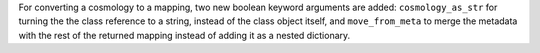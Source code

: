 For converting a cosmology to a mapping, two new boolean keyword arguments are
added: ``cosmology_as_str`` for turning the the class reference to a string,
instead of the class object itself, and ``move_from_meta`` to merge the
metadata with the rest of the returned mapping instead of adding it as a
nested dictionary.
